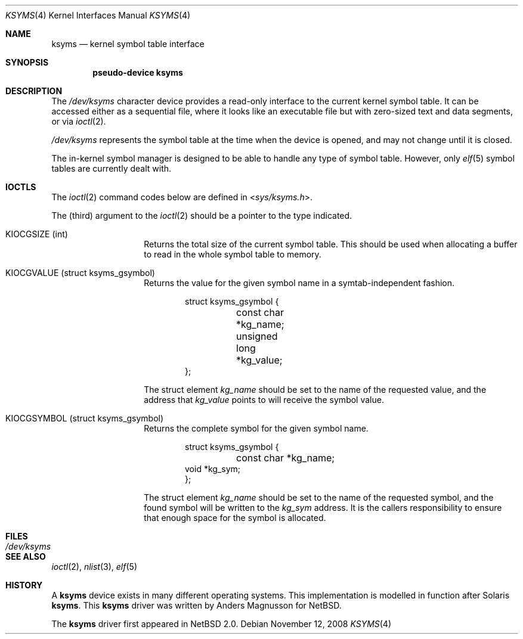 .\" $NetBSD: ksyms.4,v 1.6 2008/11/12 12:35:53 ad Exp $
.\"
.\" Copyright (c) 2003 The NetBSD Foundation, Inc.
.\" All rights reserved.
.\"
.\" Redistribution and use in source and binary forms, with or without
.\" modification, are permitted provided that the following conditions
.\" are met:
.\" 1. Redistributions of source code must retain the above copyright
.\"    notice, this list of conditions and the following disclaimer.
.\" 2. Redistributions in binary form must reproduce the above copyright
.\"    notice, this list of conditions and the following disclaimer in the
.\"    documentation and/or other materials provided with the distribution.
.\"
.\" THIS SOFTWARE IS PROVIDED BY THE NETBSD FOUNDATION, INC. AND CONTRIBUTORS
.\" ``AS IS'' AND ANY EXPRESS OR IMPLIED WARRANTIES, INCLUDING, BUT NOT LIMITED
.\" TO, THE IMPLIED WARRANTIES OF MERCHANTABILITY AND FITNESS FOR A PARTICULAR
.\" PURPOSE ARE DISCLAIMED.  IN NO EVENT SHALL THE FOUNDATION OR CONTRIBUTORS
.\" BE LIABLE FOR ANY DIRECT, INDIRECT, INCIDENTAL, SPECIAL, EXEMPLARY, OR
.\" CONSEQUENTIAL DAMAGES (INCLUDING, BUT NOT LIMITED TO, PROCUREMENT OF
.\" SUBSTITUTE GOODS OR SERVICES; LOSS OF USE, DATA, OR PROFITS; OR BUSINESS
.\" INTERRUPTION) HOWEVER CAUSED AND ON ANY THEORY OF LIABILITY, WHETHER IN
.\" CONTRACT, STRICT LIABILITY, OR TORT (INCLUDING NEGLIGENCE OR OTHERWISE)
.\" ARISING IN ANY WAY OUT OF THE USE OF THIS SOFTWARE, EVEN IF ADVISED OF THE
.\" POSSIBILITY OF SUCH DAMAGE.
.\"
.Dd November 12, 2008
.Dt KSYMS 4
.Os
.Sh NAME
.Nm ksyms
.Nd kernel symbol table interface
.Sh SYNOPSIS
.Cd "pseudo-device ksyms"
.Sh DESCRIPTION
The
.Pa /dev/ksyms
character device provides a read-only interface to the current
kernel symbol table.
It can be accessed either as a sequential
file, where it looks like an executable file but with zero-sized
text and data segments, or via
.Xr ioctl 2 .
.Pp
.Pa /dev/ksyms
represents the symbol table at the time when the device is opened,
and may not change until it is closed.
.Pp
The in-kernel symbol manager is designed to be able to handle
any type of symbol table.
However, only
.Xr elf 5
symbol tables are currently dealt with.
.Sh IOCTLS
The
.Xr ioctl 2
command codes below are defined in
.In sys/ksyms.h .
.Pp
The (third) argument to the
.Xr ioctl 2
should be a pointer to the type indicated.
.Bl -tag -width indent -offset indent
.It Dv KIOCGSIZE (int)
Returns the total size of the current symbol table.
This should be used when allocating a buffer to read in the
whole symbol table to memory.
.It Dv KIOCGVALUE (struct ksyms_gsymbol)
Returns the value for the given symbol name in a symtab-independent
fashion.
.Bd -literal -offset indent
struct ksyms_gsymbol {
	const char *kg_name;
	unsigned long *kg_value;
};
.Ed
.Pp
The struct element
.Va kg_name
should be set to the name of the requested value, and the address that
.Va kg_value
points to will receive the symbol value.
.It Dv KIOCGSYMBOL (struct ksyms_gsymbol)
Returns the complete symbol for the given symbol name.
.Bd -literal -offset indent
struct ksyms_gsymbol {
	const char *kg_name;
        void *kg_sym;
};
.Ed
.Pp
The struct element
.Va kg_name
should be set to the name of the requested symbol, and the found
symbol will be written to the
.Va kg_sym
address.
It is the callers responsibility to ensure that enough space
for the symbol is allocated.
.El
.Sh FILES
.Bl -tag -width /dev/ksymsX
.It Pa /dev/ksyms
.El
.Sh SEE ALSO
.Xr ioctl 2 ,
.Xr nlist 3 ,
.Xr elf 5
.Sh HISTORY
A
.Nm
device exists in many different operating systems.
This implementation is modelled in function after Solaris
.Nm .
This
.Nm
driver was written by Anders Magnusson for
.Nx .
.Pp
The
.Nm
driver first appeared in
.Nx 2.0 .
